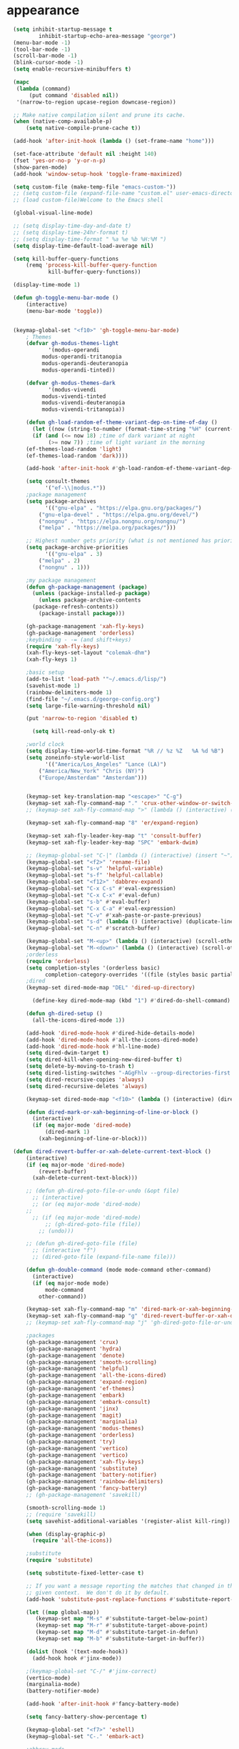 * appearance
#+begin_src emacs-lisp :tangle "init.el"
	(setq inhibit-startup-message t
		    inhibit-startup-echo-area-message "george")
	(menu-bar-mode -1)
	(tool-bar-mode -1)
	(scroll-bar-mode -1)
	(blink-cursor-mode -1)
	(setq enable-recursive-minibuffers t)

	(mapc
	 (lambda (command)
		 (put command 'disabled nil))
	 '(narrow-to-region upcase-region downcase-region))

	;; Make native compilation silent and prune its cache.
	(when (native-comp-available-p)
		(setq native-compile-prune-cache t))

	(add-hook 'after-init-hook (lambda () (set-frame-name "home")))

	(set-face-attribute 'default nil :height 140)
	(fset 'yes-or-no-p 'y-or-n-p)
	(show-paren-mode)
	(add-hook 'window-setup-hook 'toggle-frame-maximized)

	(setq custom-file (make-temp-file "emacs-custom-"))
	;; (setq custom-file (expand-file-name "custom.el" user-emacs-directory))
	;; (load custom-file)Welcome to the Emacs shell

	(global-visual-line-mode)

	;; (setq display-time-day-and-date t)
	;; (setq display-time-24hr-format t)
	;; (setq display-time-format " %a %e %b %H:%M ")
	(setq display-time-default-load-average nil)

	(setq kill-buffer-query-functions
		(remq 'process-kill-buffer-query-function
		       kill-buffer-query-functions))

	(display-time-mode 1)

	(defun gh-toggle-menu-bar-mode ()
		(interactive)
		(menu-bar-mode 'toggle))


	(keymap-global-set "<f10>" 'gh-toggle-menu-bar-mode)
		; Themes
		(defvar gh-modus-themes-light
		       '(modus-operandi
			 modus-operandi-tritanopia     
			 modus-operandi-deuteranopia
			 modus-operandi-tinted))

		(defvar gh-modus-themes-dark
		       '(modus-vivendi                 
			 modus-vivendi-tinted          
			 modus-vivendi-deuteranopia    
			 modus-vivendi-tritanopia))

		(defun gh-load-random-ef-theme-variant-dep-on-time-of-day ()
		  (let ((now (string-to-number (format-time-string "%H" (current-time)))))
		  (if (and (<= now 18) ;time of dark variant at night
			   (>= now 7)) ;time of light variant in the morning
		(ef-themes-load-random 'light)
		(ef-themes-load-random 'dark))))

		(add-hook 'after-init-hook #'gh-load-random-ef-theme-variant-dep-on-time-of-day)

		(setq consult-themes
		      '("ef-\\|modus.*"))
		;package management
		(setq package-archives
		      '(("gnu-elpa" . "https://elpa.gnu.org/packages/")
			("gnu-elpa-devel" . "https://elpa.gnu.org/devel/")
			("nongnu" . "https://elpa.nongnu.org/nongnu/")
			("melpa" . "https://melpa.org/packages/")))

		;; Highest number gets priority (what is not mentioned has priority 0)
		(setq package-archive-priorities
		      '(("gnu-elpa" . 3)
			("melpa" . 2)
			("nongnu" . 1)))

		;my package management
		(defun gh-package-management (package)
		  (unless (package-installed-p package)
		    (unless package-archive-contents
		  (package-refresh-contents))
		    (package-install package)))

		(gh-package-management 'xah-fly-keys)
		(gh-package-management 'orderless)
		;keybinding - -= (and shift+keys)
		(require 'xah-fly-keys)
		(xah-fly-keys-set-layout "colemak-dhm")
		(xah-fly-keys 1)

		;basic setup
		(add-to-list 'load-path '"~/.emacs.d/lisp/")
		(savehist-mode 1)
		(rainbow-delimiters-mode 1)
		(find-file "~/.emacs.d/george-config.org")
		(setq large-file-warning-threshold nil)

		(put 'narrow-to-region 'disabled t)

		  (setq kill-read-only-ok t)

		;world clock
		(setq display-time-world-time-format "%R // %z %Z	%A %d %B")
		(setq zoneinfo-style-world-list
		      '(("America/Los_Angeles" "Lance (LA)")
			("America/New_York" "Chris (NY)")
			("Europe/Amsterdam" "Amsterdam")))


		(keymap-set key-translation-map "<escape>" "C-g")
		(keymap-set xah-fly-command-map "." 'crux-other-window-or-switch-buffer)
		;; (keymap-set xah-fly-command-map ">" (lambda () (interactive) (switch-to-buffer (other-buffer (current-buffer)))))

		(keymap-set xah-fly-command-map "8" 'er/expand-region)

		(keymap-set xah-fly-leader-key-map "t" 'consult-buffer)
		(keymap-set xah-fly-leader-key-map "SPC" 'embark-dwim)

		;; (keymap-global-set "C-|" (lambda () (interactive) (insert "~")))
		(keymap-global-set "<f2>" 'rename-file)
		(keymap-global-set "s-v" 'helpful-variable)
		(keymap-global-set "s-f" 'helpful-callable)
		(keymap-global-set "<f12>" 'dabbrev-expand)
		(keymap-global-set "C-x C-s" #'eval-expression)
		(keymap-global-set "C-x C-x" #'eval-defun)
		(keymap-global-set "s-b" #'eval-buffer)
		(keymap-global-set "C-x C-a" #'eval-expression)
		(keymap-global-set "C-v" #'xah-paste-or-paste-previous)
		(keymap-global-set "s-d" (lambda () (interactive) (duplicate-line) (next-line)))
		(keymap-global-set "C-n" #'scratch-buffer)

		(keymap-global-set "M-<up>" (lambda () (interactive) (scroll-other-window-down 1)))
		(keymap-global-set "M-<down>" (lambda () (interactive) (scroll-other-window 1)))
		;orderless
		(require 'orderless)
		(setq completion-styles '(orderless basic)
		      completion-category-overrides '((file (styles basic partial-completion))))
		;dired
		(keymap-set dired-mode-map "DEL" 'dired-up-directory)

		  (define-key dired-mode-map (kbd "1") #'dired-do-shell-command)

		(defun gh-dired-setup ()
		  (all-the-icons-dired-mode 1))

		(add-hook 'dired-mode-hook #'dired-hide-details-mode)
		(add-hook 'dired-mode-hook #'all-the-icons-dired-mode)
		(add-hook 'dired-mode-hook #'hl-line-mode)
		(setq dired-dwim-target t)
		(setq dired-kill-when-opening-new-dired-buffer t)
		(setq delete-by-moving-to-trash t)
		(setq dired-listing-switches "-AGgFhlv --group-directories-first --time-style=long-iso")
		(setq dired-recursive-copies 'always)
		(setq dired-recursive-deletes 'always)

		(keymap-set dired-mode-map "<f10>" (lambda () (interactive) (dired default-directory "-lR")))

		(defun dired-mark-or-xah-beginning-of-line-or-block ()
		  (interactive)
		  (if (eq major-mode 'dired-mode)
		      (dired-mark 1)
		    (xah-beginning-of-line-or-block)))

    (defun dired-revert-buffer-or-xah-delete-current-text-block ()
		(interactive)
		(if (eq major-mode 'dired-mode)
		    (revert-buffer)
		  (xah-delete-current-text-block)))

		;; (defun gh-dired-goto-file-or-undo (&opt file)
		  ;; (interactive)
		  ;; (or (eq major-mode 'dired-mode)
		;; 
		  ;; (if (eq major-mode 'dired-mode)
		      ;; (gh-dired-goto-file (file))
		    ;; (undo)))

		;; (defun gh-dired-goto-file (file)
		  ;; (interactive "f")
		  ;; (dired-goto-file (expand-file-name file)))

		(defun gh-double-command (mode mode-command other-command)
		  (interactive)
		  (if (eq major-mode mode)
		      mode-command
		    other-command))

		(keymap-set xah-fly-command-map "m" 'dired-mark-or-xah-beginning-of-line-or-block)
		(keymap-set xah-fly-command-map "g" 'dired-revert-buffer-or-xah-delete-current-text-block)
		;; (keymap-set xah-fly-command-map "j" 'gh-dired-goto-file-or-undo)

		;packages
		(gh-package-management 'crux)
		(gh-package-management 'hydra)
		(gh-package-management 'denote)
		(gh-package-management 'smooth-scrolling)
		(gh-package-management 'helpful)
		(gh-package-management 'all-the-icons-dired)
		(gh-package-management 'expand-region)
		(gh-package-management 'ef-themes)
		(gh-package-management 'embark)
		(gh-package-management 'embark-consult)
		(gh-package-management 'jinx)
		(gh-package-management 'magit)
		(gh-package-management 'marginalia)
		(gh-package-management 'modus-themes)
		(gh-package-management 'orderless)
		(gh-package-management 'try)
		(gh-package-management 'vertico)
		(gh-package-management 'vertico)
		(gh-package-management 'xah-fly-keys)
		(gh-package-management 'substitute)
		(gh-package-management 'battery-notifier)
		(gh-package-management 'rainbow-delimiters)
		(gh-package-management 'fancy-battery)
		;; (gh-package-management 'savekill)

		(smooth-scrolling-mode 1)
		;; (require 'savekill)
		(setq savehist-additional-variables '(register-alist kill-ring))

		(when (display-graphic-p)
		  (require 'all-the-icons))

		;substitute
		(require 'substitute)

		(setq substitute-fixed-letter-case t)

		;; If you want a message reporting the matches that changed in the
		;; given context.  We don't do it by default.
		(add-hook 'substitute-post-replace-functions #'substitute-report-operation)

		(let ((map global-map))
		   (keymap-set map "M-s" #'substitute-target-below-point)
		   (keymap-set map "M-r" #'substitute-target-above-point)
		   (keymap-set map "M-d" #'substitute-target-in-defun)
		   (keymap-set map "M-b" #'substitute-target-in-buffer))

		(dolist (hook '(text-mode-hook))
		  (add-hook hook #'jinx-mode))

		;(keymap-global-set "C-/" #'jinx-correct)
		(vertico-mode)
		(marginalia-mode)
		(battery-notifier-mode)

		(add-hook 'after-init-hook #'fancy-battery-mode)

		(setq fancy-battery-show-percentage t)

		(keymap-global-set "<f7>" 'eshell)
		(keymap-global-set "C-." 'embark-act)

		;abbrev mode
		(setq-default abbrev-mode t)


		(defun tilde-symbol-insert ()
		  (interactive)
		  (insert "~"))

		(defun backquote-symbol-insert ()
		  (interactive)
		  (insert "`"))

		;consult
		(keymap-set xah-fly-command-map "F" #'consult-locate)
		(keymap-set xah-fly-command-map "%" #'consult-buffer-other-frame)
		(keymap-set xah-fly-command-map "I" #'consult-imenu)
		(keymap-set xah-fly-command-map "R" #'consult-ripgrep)
		(keymap-set xah-fly-command-map "M" #'consult-mark)
		(keymap-set xah-fly-command-map "B" #'consult-bookmark)
		(keymap-set xah-fly-command-map "G" #'consult-register-load)
		(keymap-set xah-fly-command-map "?" #'consult-info)
		(keymap-set xah-fly-command-map "E" #'consult-register)
		(keymap-set xah-fly-command-map "'" #'consult-line)
		(keymap-set xah-fly-command-map "O" #'occur)
		;; (keymap-set xah-fly-command-map """ 'consult-line-multi)

		;; consult-narrow
		;; consult-org-agenda
		;; consult-focus-lines
		;; consult-global-mark
		;; consult-org-heading
		;; consult-complex-command
		(keymap-global-set "s-a" 'consult-yank-from-kill-ring)

		;helpful
		(global-set-key (kbd "C-h f") #'helpful-callable)

		(keymap-global-set "C-h v" #'helpful-variable)
		(keymap-global-set "C-h k" #'helpful-key)
		(keymap-global-set "C-h k" #'helpful-key)
		(keymap-global-set "C-h x" #'helpful-command)

		;isearch
		(setq isearch-repeat-on-direction-change t)
		(setq isearch-lazy-count t)
		(setq lazy-count-prefix-format "(%s/%s) ")
		(setq isearch-wrap-pause nil)
		(setq isearch-lax-whitespace nil)

		;vertico
		(define-key vertico-map (kbd "C-<up>") 'previous-history-element)
		(define-key vertico-map (kbd "C-<down>") 'next-history-element)
		(define-key vertico-map (kbd "C-v") 'xah-paste-or-paste-previous)

		(add-hook 'rfn-eshadow-update-overlay-hook #'vertico-directory-tidy) ;clears previous file path after typing '~/'

		;openwith
		    (when (require 'openwith nil 'noerror)
		      (setq openwith-associations
			    (list
			     (list (openwith-make-extension-regexp
				    '("mpg" "mpeg" "mp3" "mp4"
				      "avi" "wmv" "wav" "mov" "flv"
				      "ogm" "ogg" "mkv"))
				   "mpv"
				   '(file))
			     (list (openwith-make-extension-regexp
				    '("xbm" "pbm" "pgm" "ppm" "pnm"
				      "png" "gif" "bmp" "tif" "jpeg" "jpg"))
				   "geeqie"
				   '(file))
			     (list (openwith-make-extension-regexp
				    '("doc" "xls" "ppt" "odt" "ods" "odg" "odp"))
				   "libreoffice"
				   '(file))
			     '("\\.lyx" "lyx" (file))
			     '("\\.chm" "kchmviewer" (file))
			     (list (openwith-make-extension-regexp
				    '("pdf" "ps" "ps.gz" "dvi"))
				   "okular"
				   '(file))
			     ))
		      (openwith-mode 1))

		;encryption
		(defun umount-other-docs ()
		  (interactive)
		  (shell-command "sudo umount ~/other-docs&")
		  (dired "~/other-docs"))

		(defun mount-other-docs ()
		    (interactive)
		    (shell-command "sudo mount -t ecryptfs ~/other-docs ~/other-docs -o key=passphrase,ecryptfs_cipher=aes,ecryptfs_key_bytes=32,ecryptfs_passthrough=no,ecryptfs_enable_filename_crypto=yes,ecryptfs_sig=$(sudo cat /root/.ecryptfs/sig-cache.txt)&")

		    (switch-to-buffer "*Async Shell Command*")
		    (delete-other-windows)
		    (xah-fly-insert-mode-init)
		    (dired "~/other-docs")
		    (revert-buffer)
		    )

		;hydra
		(defun hydra-ex-point-mark ()
		"Exchange point and mark."
		(interactive)
		(if rectangle-mark-mode
		    (rectangle-exchange-point-and-mark)
		  (let ((mk (mark)))
		    (rectangle-mark-mode 1)
		    (goto-char mk))))


		(defhydra hydra-rectangle (:body-pre (rectangle-mark-mode 1)
						     :color pink
						     :post (deactivate-mark))
		      "
		  _s_tring _d_:yank _b_:reset _c_opy _j_:undo _e_xchange _x_kill _n_umbers _o_pen c_l_ear _w_hitespace re_g_ister
			    "
		      ("e" hydra-ex-point-mark nil)
			("o" open-rectangle nil)
		      ("c" copy-rectangle-as-kill nil)
		      ("b" (if (region-active-p)
			       (deactivate-mark)
			     (rectangle-mark-mode 1)) nil)
		      ("d" yank-rectangle nil)
		      ("g" copy-rectangle-to-register nil)
		      ("w" delete-whitespace-rectangle nil)
		      ("n" rectangle-number-lines nil)
		      ("l" clear-rectangle nil)
		      ("j" undo nil)
		      ("s" string-rectangle nil)
		      ("x" kill-rectangle nil)
		      ("<left>" rectangle-left-char nil :color pink)
		      ("<right>" rectangle-right-char nil :color pink)
		      ("C-g" nil)
		      ("RET" nil)
		      )
      (global-set-key (kbd "C-x SPC") 'hydra-rectangle/body)

		  (defun gh-paste-clipboard-into-buffer ()
		    "Paste contents of clipboard into current buffer"
		    (interactive)
		    (xah-new-empty-buffer)
		    (yank))

      (keymap-global-set "C-S-n" #'gh-paste-clipboard-into-buffer)

		  (defun gh-no-kill-ring-if-blank (str)
		    "DOCSTRING"
		    (interactive)
		    (unless (string-blank-p str) str))

		  (setq kill-transform-function #'gh-no-kill-ring-if-blank)


	  ;; 	(defun my-q-insert-or-quit-window (&optional n)
	  ;; 	  (interactive "p")
	  ;; 	  (unless (and (equal (buffer-name) "george-config.org")
	  ;; 		       buffer-read-only
	  ;; 		       (not (eq major-mode 'dired-mode))
	  ;; 		       (quit-window))))

	  ;; (define-key xah-fly-command-map (kbd "q") #'my-q-insert-or-quit-window)

		;; (defun my-q-insert-or-quit-window (&optional n) (interactive "p") (if buffer-read-only (quit-window) (xah-reformat-lines)))


		(defun newline-without-break-of-line ()
			      (interactive)
			      (save-excursion
				(let ((oldpos (point)))
				(end-of-line)
				(newline-and-indent))))

		(define-key xah-fly-command-map (kbd "r") #'newline-without-break-of-line)


		(defun narrow-or-widen-dwim (p)
		  "Widen if buffer is narrowed, narrow-dwim otherwise.
		Dwim means: region, org-src-block, org-subtree, or
		defun, whichever applies first. Narrowing to
		org-src-block actually calls `org-edit-src-code'.

		With prefix P, don't widen, just narrow even if buffer
		is already narrowed."
		  (interactive "P")
		  (declare (interactive-only))
		  (cond ((and (buffer-narrowed-p) (not p)) (widen))
			((region-active-p)
			 (narrow-to-region (region-beginning)
					   (region-end)))
			((derived-mode-p 'org-mode)
			 ;; `org-edit-src-code' is not a real narrowing
			 ;; command. Remove this first conditional if
			 ;; you don't want it.
			 (cond ((ignore-errors (org-edit-src-code) t)
				(delete-other-windows))
			       ((ignore-errors (org-narrow-to-block) t))
			       (t (org-narrow-to-subtree))))
			((derived-mode-p 'latex-mode)
			 (LaTeX-narrow-to-environment))
			(t (narrow-to-defun))))

		;; (define-key endless/toggle-map "n"
		;; #'narrow-or-widen-dwim)

		;; This line actually replaces Emacs' entire narrowing
		;; keymap, that's how much I like this command. Only
		;; copy it if that's what you want.
		(define-key ctl-x-map "n" #'narrow-or-widen-dwim)
		(add-hook 'LaTeX-mode-hook
			  (lambda ()
			    (define-key LaTeX-mode-map "\C-xn"
					nil)))

		(keymap-global-set "C-x n" #'narrow-or-widen-dwim)

		;mouse
		(keymap-global-set "<left-fringe> <mouse-1>" #'display-line-numbers-mode)

		(defun emacs-Q ()
		  "DOCSTRING"
		  (interactive)
		  (start-process "my-emacs-process" nil "emacs" "-Q"))


	;mode line
		(setq-default mode-line-format
			      '("%e"
				" "
				gh-my-mode-line-buffer-name
				gh-mode-line-padding
				gh-mode-line-narrowing
				gh-mode-line-kmacro
				gh-mode-line-major-mode
				gh-mode-line-padding
				;; gh-mode-line-git
				gh-mode-line-time-and-date
				))

		(defvar-local gh-my-mode-line-buffer-name
		    '(:eval
			(format "%s "
				(propertize (buffer-name) 'face 'warning))
			))

		;; (defvar-local gh-mode-line-git
		;;     '(:eval
		;;       (when (mode-line-window-selected-p)
		;; 	(format "%s"
		;; 		(propertize vc-mode 'face 'warning)))))

		(defvar-local gh-mode-line-major-mode
		    '(:eval
		      (format " %s "
			      (propertize (symbol-name major-mode) 'face 'bold))))

		(defvar-local gh-mode-line-time-and-date
		    '(:eval
		      (when (mode-line-window-selected-p)
			(propertize (format-time-string " %a%e %b %H:%M") 'face 'abbrev-table-name))))

		(defvar-local gh-mode-line-padding
		    '(:eval
		      (when (mode-line-window-selected-p)
			"---")))

		(defvar-local gh-mode-line-narrowing
		    '(:eval
		      ;; (setq gh-mode-line-padding nil)
		      (when (and (buffer-narrowed-p)
				 (mode-line-window-selected-p))
			" \(Narrowed\) ")))

		(defvar gh-mode-line-kmacro
		  '(:eval
		    (when (and (mode-line-window-selected-p)
			       defining-kbd-macro)
		      " KMacro ")))

		(dolist (construct
			 '(gh-mode-line-major-mode
			   gh-mode-line-padding
			   gh-mode-line-kmacro
			   gh-mode-line-narrowing
			   gh-mode-line-time-and-date
			   gh-my-mode-line-buffer-name))
		  (put construct 'risky-local-variable t))

		;to add: **-,  line nums, % through document, Git, battery, get rid of padding when narrowed


		;buffer management

		(defun gh-make-window-current (window)
		  (select-window window))

		(setq display-buffer-alist
		      '(
			("\\*Occur\\*"
			 (display-buffer-reuse-window
			  display-buffer-below-selected)
			 (window-height . fit-window-to-buffer)
			 (dedicated . t)
			(body-function . gh-make-window-current))
			("\\*helpful.*"
			 (display-buffer-reuse-window
			  display-buffer-below-selected)
			 )))

  ;org
	(setq org-use-speed-commands t)
		(setq org-structure-template-alist
		      '(
			("a" . "export ascii")
		 ("e" . "src emacs-lisp")
		 ("t" . "src emacs-lisp :tangle \" \"")
		 ("l" . "src lua")
		 ("v" . "verse")))

		(keymap-global-set "C-c C-," 'org-insert-structure-template)

	;occur
	(keymap-set occur-mode-map "M-<up>" ' previous-error-no-select)
	(keymap-set occur-mode-map "M-<down>" ' next-error-no-select)

    (keymap-global-set "M-<up>" #'reb-prev-match)
    (keymap-global-set "M-<down>" #'reb-next-match)
#+end_src
